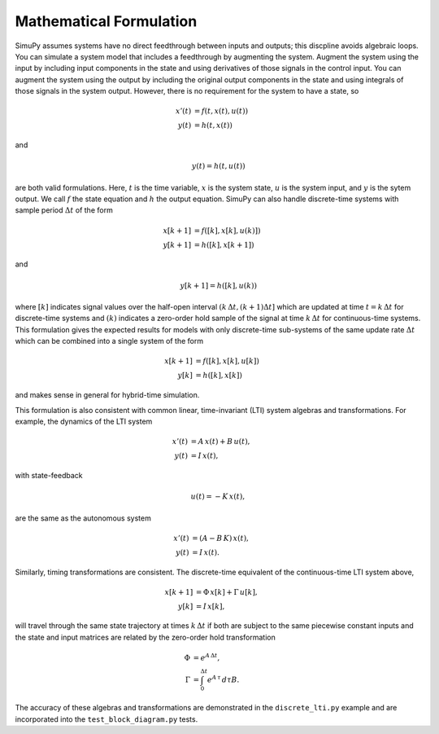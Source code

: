 Mathematical Formulation
========================

SimuPy assumes systems have no direct feedthrough between inputs and outputs;
this discpline avoids algebraic loops. You can simulate a system model that
includes a feedthrough by augmenting the system. Augment the system using the
input by including input components in the state and using derivatives of those
signals in the control input. You can augment the system using the output by
including the original output components in the state and using integrals of
those signals in the system output. However, there is no requirement for the
system to have a state, so

.. math::
    x'(t) &= f(t,x(t),u(t)) \\
    y(t) &= h(t,x(t))


and

.. math::
    y(t) = h(t,u(t))


are both valid formulations. Here, :math:`t` is the time variable, :math:`x`
is the system state, :math:`u` is the system input, and :math:`y` is the sytem
output. We call :math:`f` the state equation and :math:`h` the output equation.
SimuPy can also handle discrete-time systems with sample period :math:`\Delta t`
of the form

.. math::
    x[k+1] &= f([k],x[k],u(k)]) \\
    y[k+1] &= h([k],x[k+1])

and

.. math::
    y[k+1] = h([k], u(k))


where :math:`[k]` indicates signal values over the half-open interval 
:math:`(k\, \Delta t, (k+1) \Delta t]` which are updated at time 
:math:`t=k\, \Delta t` for discrete-time systems and :math:`(k)` indicates a 
zero-order hold sample of the signal at time :math:`k \, \Delta t` for 
continuous-time systems. This formulation gives the expected results for models
with only discrete-time sub-systems of the same update rate :math:`\Delta t` 
which can be combined into a single system of the form

.. math::
    x[k+1] &= f([k], x[k], u[k]) \\
    y[k] &= h([k], x[k])

and makes sense in general for hybrid-time simulation. 

This formulation is also consistent with common linear, time-invariant (LTI)
system algebras and transformations. For example, the dynamics of the LTI
system

.. math::
    x'(t) &= A \, x(t) + B \, u(t), \\
    y(t) &= I \, x(t),

with state-feedback

.. math::
    u(t) = -K\, x(t),

are the same as the autonomous system

.. math::
    x'(t) &= (A - B\,K) \, x(t), \\
    y(t) &= I \, x(t).

Similarly, timing transformations are consistent. The discrete-time equivalent
of the continuous-time LTI system above,

.. math::
    x[k+1] &= \Phi\, x[k] + \Gamma\, u[k], \\
    y[k] &= I \, x[k],

will travel through the same state trajectory at times :math:`k\, \Delta t` if
both are subject to the same piecewise constant inputs and the state and input 
matrices are related by the zero-order hold transformation

.. math::
    \Phi &= e^{A\, \Delta t}, \\
    \Gamma &= \int_{0}^{\Delta t} e^{A\, \tau} \, d \tau B.

The accuracy of these algebras and transformations are demonstrated in the
``discrete_lti.py`` example and are incorporated into the
``test_block_diagram.py`` tests.
